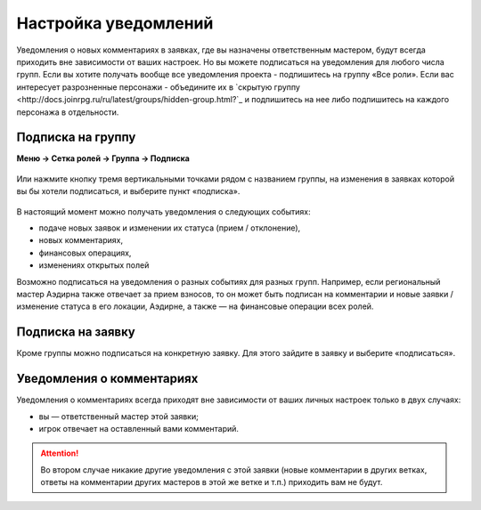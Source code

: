Настройка уведомлений
======================
Уведомления о новых комментариях в заявках, где вы назначены ответственным мастером, будут всегда приходить вне зависимости от ваших настроек. Но вы можете подписаться на уведомления для любого числа групп. 
Если вы хотите получать вообще все уведомления проекта - подпишитесь на группу «Все роли».
Если вас интересует разрозненные персонажи - объедините их в `скрытую группу <http://docs.joinrpg.ru/ru/latest/groups/hidden-group.html?`_ и подпишитесь на нее либо подпишитесь на каждого персонажа в отдельности.

Подписка на группу
-------------------
**Меню → Сетка ролей → Группа → Подписка**

.. figure:: group-notification.png
       :scale: 100 %
       :align: center
       :alt: Настройка уведомлений

Или нажмите кнопку тремя вертикальными точками рядом с названием группы, на изменения в заявках которой вы бы хотели подписаться, и выберите пункт «подписка».

.. figure:: group-notification2.png
       :scale: 100 %
       :align: center
       :alt: Настройка уведомлений

В настоящий момент можно получать уведомления о следующих событиях:

* подаче новых заявок и изменении их статуса (прием / отклонение),
* новых комментариях,
* финансовых операциях,
* изменениях открытых полей

Возможно подписаться на уведомления о разных событиях для разных групп. Например, если региональный мастер Аэдирна также отвечает за прием взносов, то он может быть подписан на комментарии и новые заявки / изменение статуса в его локации, Аэдирне, а также — на финансовые операции всех ролей.  

Подписка на заявку
-------------------
Кроме группы можно подписаться на конкретную заявку. 
Для этого зайдите в заявку и выберите «подписаться». 

.. figure:: notification-claim.png
       :scale: 100 %
       :align: center
       :alt: Подписка на заявку

Уведомления о комментариях
---------------------------
Уведомления о комментариях всегда приходят вне зависимости от ваших личных настроек только в двух случаях:

* вы — ответственный мастер этой заявки;
* игрок отвечает на оставленный вами комментарий.

.. attention:: Во втором случае никакие другие уведомления с этой заявки (новые комментарии в других ветках, ответы на комментарии других мастеров в этой же ветке и т.п.) приходить вам не будут.
